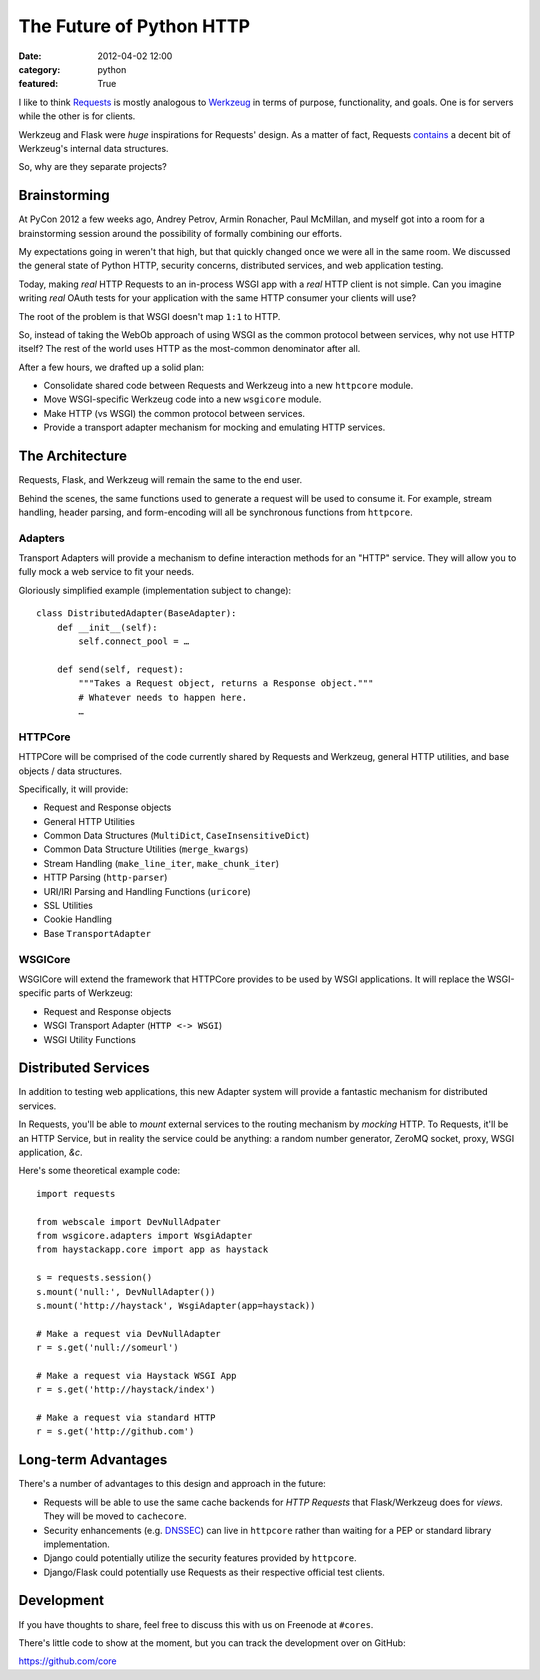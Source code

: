 The Future of Python HTTP
=========================

:date: 2012-04-02 12:00
:category: python
:featured: True


I like to think `Requests <http://python-requests.org>`_ is mostly analogous to
`Werkzeug <http://werkzeug.pocoo.org/>`_ in terms of purpose, functionality,
and goals. One is for servers while the other is for clients.

Werkzeug and Flask were *huge* inspirations for Requests' design. As a matter of fact, Requests
`contains <https://github.com/kennethreitz/requests/blob/develop/requests/utils.py#L99>`_
a decent bit of Werkzeug's internal data structures.

So, why are they separate projects?

Brainstorming
-------------

At PyCon 2012 a few weeks ago, Andrey Petrov, Armin Ronacher, Paul McMillan, and myself got
into a room for a brainstorming session around the possibility of formally combining our efforts.

My expectations going in weren't that high, but that quickly changed once we were
all in the same room. We discussed the general state of Python HTTP, security concerns,
distributed services, and web application testing.

Today, making *real* HTTP Requests to an in-process WSGI app with a *real* HTTP client is not simple.
Can you imagine writing *real* OAuth tests for your application with the same HTTP consumer
your clients will use?

The root of the problem is that WSGI doesn't map ``1:1`` to HTTP.

So, instead of taking the WebOb approach of using WSGI as the common protocol between services,
why not use HTTP itself? The rest of the world uses HTTP as the most-common denominator after all.

After a few hours, we drafted up a solid plan:

- Consolidate shared code between Requests and Werkzeug into a new ``httpcore`` module.
- Move WSGI-specific Werkzeug code into a new ``wsgicore`` module.
- Make HTTP (vs WSGI) the common protocol between services.
- Provide a transport adapter mechanism for mocking and emulating HTTP services.


The Architecture
----------------

Requests, Flask, and Werkzeug will remain the same to the end user.

Behind the scenes, the same functions used to generate a request will be used to consume it.
For example, stream handling, header parsing, and form-encoding will all be synchronous functions
from ``httpcore``.

.. figure:: http://cl.ly/1n0M093z3l0Z390u1121/Screen%20Shot%202012-04-02%20at%202.05.29%20AM.png
   :align: center

Adapters
~~~~~~~~

Transport Adapters will provide a mechanism to define interaction methods for an "HTTP" service.
They will allow you to fully mock a web service to fit your needs.

Gloriously simplified example (implementation subject to change)::

    class DistributedAdapter(BaseAdapter):
        def __init__(self):
            self.connect_pool = …

        def send(self, request):
            """Takes a Request object, returns a Response object."""
            # Whatever needs to happen here.
            …


HTTPCore
~~~~~~~~

HTTPCore will be comprised of the code currently shared by Requests and Werkzeug,
general HTTP utilities, and base objects / data structures.

Specifically, it will provide:

- Request and Response objects
- General HTTP Utilities
- Common Data Structures (``MultiDict``, ``CaseInsensitiveDict``)
- Common Data Structure Utilities (``merge_kwargs``)
- Stream Handling (``make_line_iter``, ``make_chunk_iter``)
- HTTP Parsing (``http-parser``)
- URI/IRI Parsing and Handling Functions (``uricore``)
- SSL Utilities
- Cookie Handling
- Base ``TransportAdapter``

WSGICore
~~~~~~~~

WSGICore will extend the framework that HTTPCore provides to be used by WSGI applications.
It will replace the WSGI-specific parts of Werkzeug:

- Request and Response objects
- WSGI Transport Adapter (``HTTP <-> WSGI``)
- WSGI Utility Functions


Distributed Services
--------------------

In addition to testing web applications, this new Adapter system will provide a
fantastic mechanism for distributed services.

In Requests, you'll be able to *mount* external services to the routing mechanism
by *mocking* HTTP. To Requests, it'll be an HTTP Service, but in reality the
service could be anything: a random number generator, ZeroMQ socket, proxy,
WSGI application, *&c*.

Here's some theoretical example code::

    import requests

    from webscale import DevNullAdpater
    from wsgicore.adapters import WsgiAdapter
    from haystackapp.core import app as haystack

    s = requests.session()
    s.mount('null:', DevNullAdapter())
    s.mount('http://haystack', WsgiAdapter(app=haystack))

    # Make a request via DevNullAdapter
    r = s.get('null://someurl')

    # Make a request via Haystack WSGI App
    r = s.get('http://haystack/index')

    # Make a request via standard HTTP
    r = s.get('http://github.com')

Long-term Advantages
--------------------

There's a number of advantages to this design and approach in the future:

- Requests will be able to use the same cache backends for *HTTP Requests* that Flask/Werkzeug does for *views*. They will be moved to ``cachecore``.
- Security enhancements (e.g. `DNSSEC <http://en.wikipedia.org/wiki/Domain_Name_System_Security_Extensions>`_) can live in ``httpcore`` rather than waiting for a PEP or standard library implementation.
- Django could potentially utilize the security features provided by ``httpcore``.
- Django/Flask could potentially use Requests as their respective official test clients.


Development
-----------

If you have thoughts to share, feel free to discuss this with us on Freenode at ``#cores``.

There's little code to show at the moment, but you can track the development over on GitHub:

https://github.com/core


